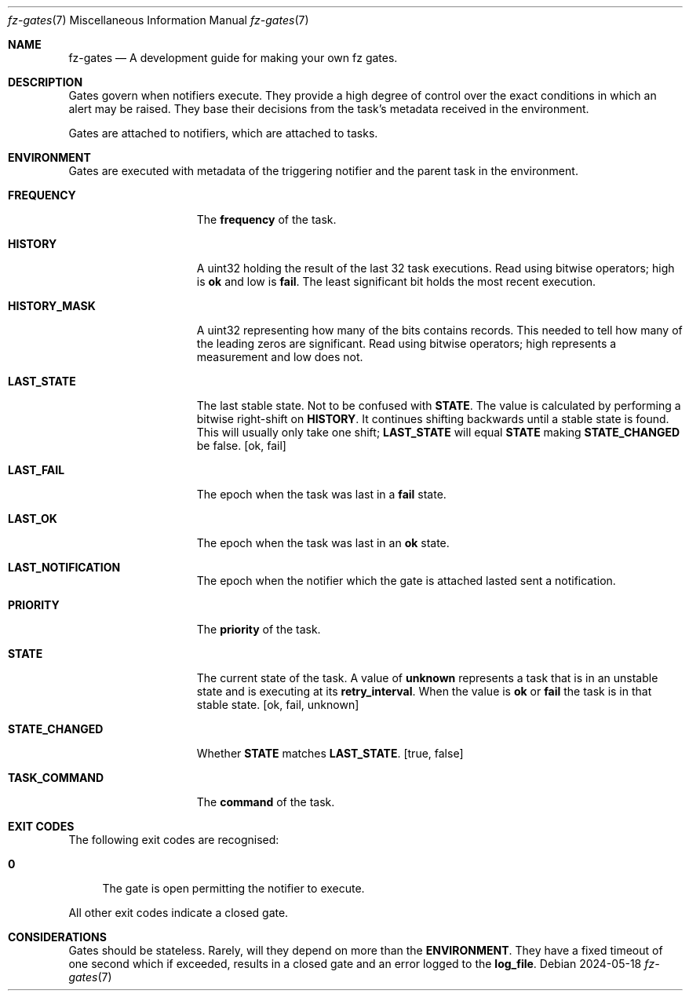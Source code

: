 .Dd 2024-05-18
.Dt fz-gates 7
.Os
.Sh NAME
.Nm fz-gates
.Nd A development guide for making your own fz gates.
.Sh DESCRIPTION
Gates govern when notifiers execute. They provide a high degree of control over the exact conditions in which an alert may be raised. They base their decisions from the task's metadata received in the environment.
.Pp
Gates are attached to notifiers, which are attached to tasks.
.Sh ENVIRONMENT
Gates are executed with metadata of the triggering notifier and the parent task in the environment.
.Bl -tag -width STATE_CHANGED
.It Cm FREQUENCY
The
.Cm frequency
of the task.
.It Cm HISTORY
A uint32 holding the result of the last 32 task executions. Read using bitwise operators; high is
.Cm ok
and low is
.Cm fail .
The least significant bit holds the most recent execution.
.It Cm HISTORY_MASK
A uint32 representing how many of the bits
.CM HISTORY
contains records. This needed to tell how many of the leading zeros are significant. Read using bitwise operators; high represents a measurement and low does not.
.It Cm LAST_STATE
The last stable state. Not to be confused with
.Cm STATE .
The value is calculated by performing a bitwise right-shift on
.Cm HISTORY .
It continues shifting backwards until a stable state is found. This will usually only take one shift;
.Cm LAST_STATE
will equal
.Cm STATE
making
.Cm STATE_CHANGED
be false.
.Op ok, fail
.It Cm LAST_FAIL
The epoch when the task was last in a
.Cm fail
state.
.It Cm LAST_OK
The epoch when the task was last in an
.Cm ok
state.
.It Cm LAST_NOTIFICATION
The epoch when the notifier which the gate is attached lasted sent a notification.
.It Cm PRIORITY
The
.Cm priority
of the task.
.It Cm STATE
The current state of the task. A value of
.Cm unknown
represents a task that is in an unstable state and is executing at its
.Cm retry_interval .
When the value is
.Cm ok
or
.Cm fail
the task is in that stable state.
.Op ok, fail, unknown
.It Cm STATE_CHANGED
Whether
.Cm STATE
matches
.Cm LAST_STATE .
.Op true, false
.It Cm TASK_COMMAND
The
.Cm command
of the task.
.El
.Sh EXIT CODES
The following exit codes are recognised:
.Pp
.Bl -tag -width XX
.It Cm 0
The gate is open permitting the notifier to execute.
.El
.Pp
All other exit codes indicate a closed gate.
.Sh CONSIDERATIONS
Gates should be stateless. Rarely, will they depend on more than the
.Cm ENVIRONMENT .
They have a fixed timeout of one second which if exceeded, results in a closed gate and an error logged to the
.Cm log_file .
